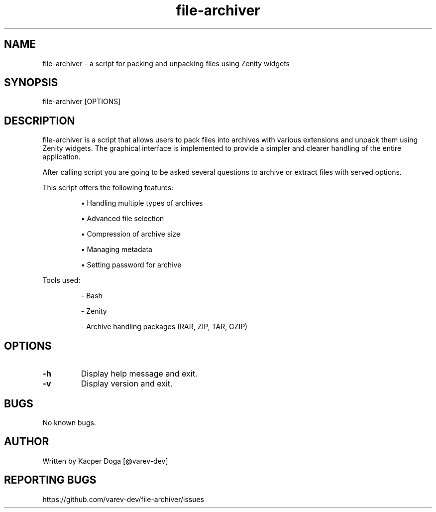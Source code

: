.\" Manpage for file-archiver
.TH file-archiver 1 "26 May 2024" "1.0.7" "file-archiver man page"
.SH NAME
file-archiver - a script for packing and unpacking files using Zenity widgets
.SH SYNOPSIS
file-archiver
[OPTIONS]
.SH DESCRIPTION
file-archiver is a script that allows users to pack files into archives with various extensions and unpack them using Zenity widgets. The graphical interface is implemented to provide a simpler and clearer handling of the entire application.
.PP
After calling script you are going to be asked several questions to archive or extract files with served options.
.PP
This script offers the following features:
.IP
\(bu Handling multiple types of archives
.IP
\(bu Advanced file selection
.IP
\(bu Compression of archive size
.IP
\(bu Managing metadata
.IP
\(bu Setting password for archive
.PP
Tools used:
.IP
- Bash
.IP
- Zenity
.IP
- Archive handling packages (RAR, ZIP, TAR, GZIP)
.SH OPTIONS
.TP
\fB-h\fR
Display help message and exit.
.TP
\fB-v\fR
Display version and exit.
.IP
.SH BUGS
No known bugs.
.SH AUTHOR
Written by Kacper Doga [@varev-dev]
.SH REPORTING BUGS
https://github.com/varev-dev/file-archiver/issues
